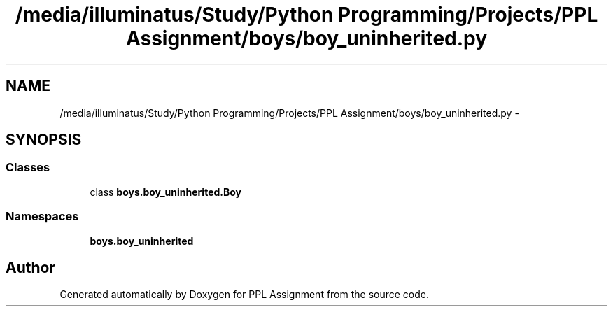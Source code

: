 .TH "/media/illuminatus/Study/Python Programming/Projects/PPL Assignment/boys/boy_uninherited.py" 3 "Sun Feb 26 2017" "PPL Assignment" \" -*- nroff -*-
.ad l
.nh
.SH NAME
/media/illuminatus/Study/Python Programming/Projects/PPL Assignment/boys/boy_uninherited.py \- 
.SH SYNOPSIS
.br
.PP
.SS "Classes"

.in +1c
.ti -1c
.RI "class \fBboys\&.boy_uninherited\&.Boy\fP"
.br
.in -1c
.SS "Namespaces"

.in +1c
.ti -1c
.RI " \fBboys\&.boy_uninherited\fP"
.br
.in -1c
.SH "Author"
.PP 
Generated automatically by Doxygen for PPL Assignment from the source code\&.

